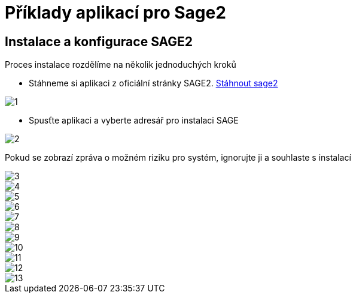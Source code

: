 = Příklady aplikací pro Sage2 

== Instalace a konfigurace SAGE2

Proces instalace rozdělíme na několik jednoduchých kroků

 * Stáhneme si aplikaci z oficiální stránky SAGE2. http://sage2.sagecommons.org/downloads/[Stáhnout sage2]
  
image::Images/1.png[]

 * Spusťte aplikaci a vyberte adresář pro instalaci SAGE

image::Images/2.png[]

Pokud se zobrazí zpráva o možném riziku pro systém, ignorujte ji a souhlaste s instalací

image::Images/3.png[]

image::Images/4.png[]

image::Images/5.png[]

image::Images/6.png[]

image::Images/7.png[]

image::Images/8.png[]

image::Images/9.png[]

image::Images/10.png[]

image::Images/11.png[]

image::Images/12.png[]

image::Images/13.png[]
